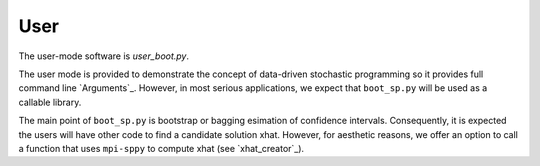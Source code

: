.. _User:

User
====

The user-mode software is `user_boot.py`.

The user mode is provided to demonstrate the concept of data-driven
stochastic programming so it provides full command line `Arguments`_.
However, in most serious applications, we expect that ``boot_sp.py`` will
be used as a callable library.

The main point of ``boot_sp.py`` is
bootstrap or bagging esimation of confidence intervals. Consequently, it
is expected the users will have other code to find a candidate solution
xhat. However, for aesthetic reasons, we offer an option to call
a function that uses ``mpi-sppy`` to compute xhat (see `xhat_creator`_).
